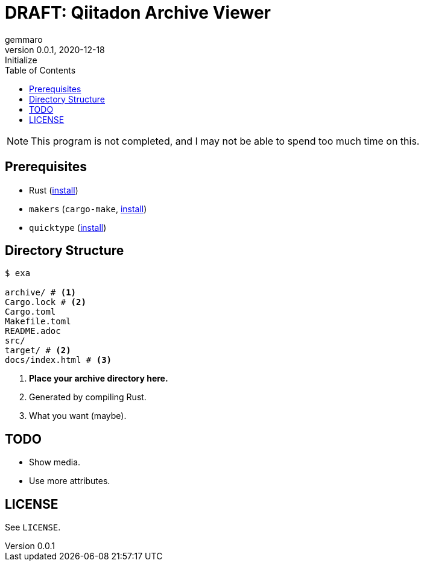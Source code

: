 = DRAFT: Qiitadon Archive Viewer
gemmaro
v0.0.1, 2020-12-18: Initialize
:toc: left

NOTE: This program is not completed, and I may not be able to spend too much time on this.

== Prerequisites

* Rust (https://www.rust-lang.org/tools/install[install])
* `makers` (`cargo-make`, https://github.com/sagiegurari/cargo-make#installation[install])
* `quicktype` (https://github.com/quicktype/quicktype#installation[install])

== Directory Structure

[source, console]
----
$ exa

archive/ # <1>
Cargo.lock # <2>
Cargo.toml
Makefile.toml
README.adoc
src/
target/ # <2>
docs/index.html # <3>
----
<1> *Place your archive directory here.*
<2> Generated by compiling Rust.
<3> What you want (maybe).

== TODO

* Show media.
* Use more attributes.

== LICENSE

See `LICENSE`.
